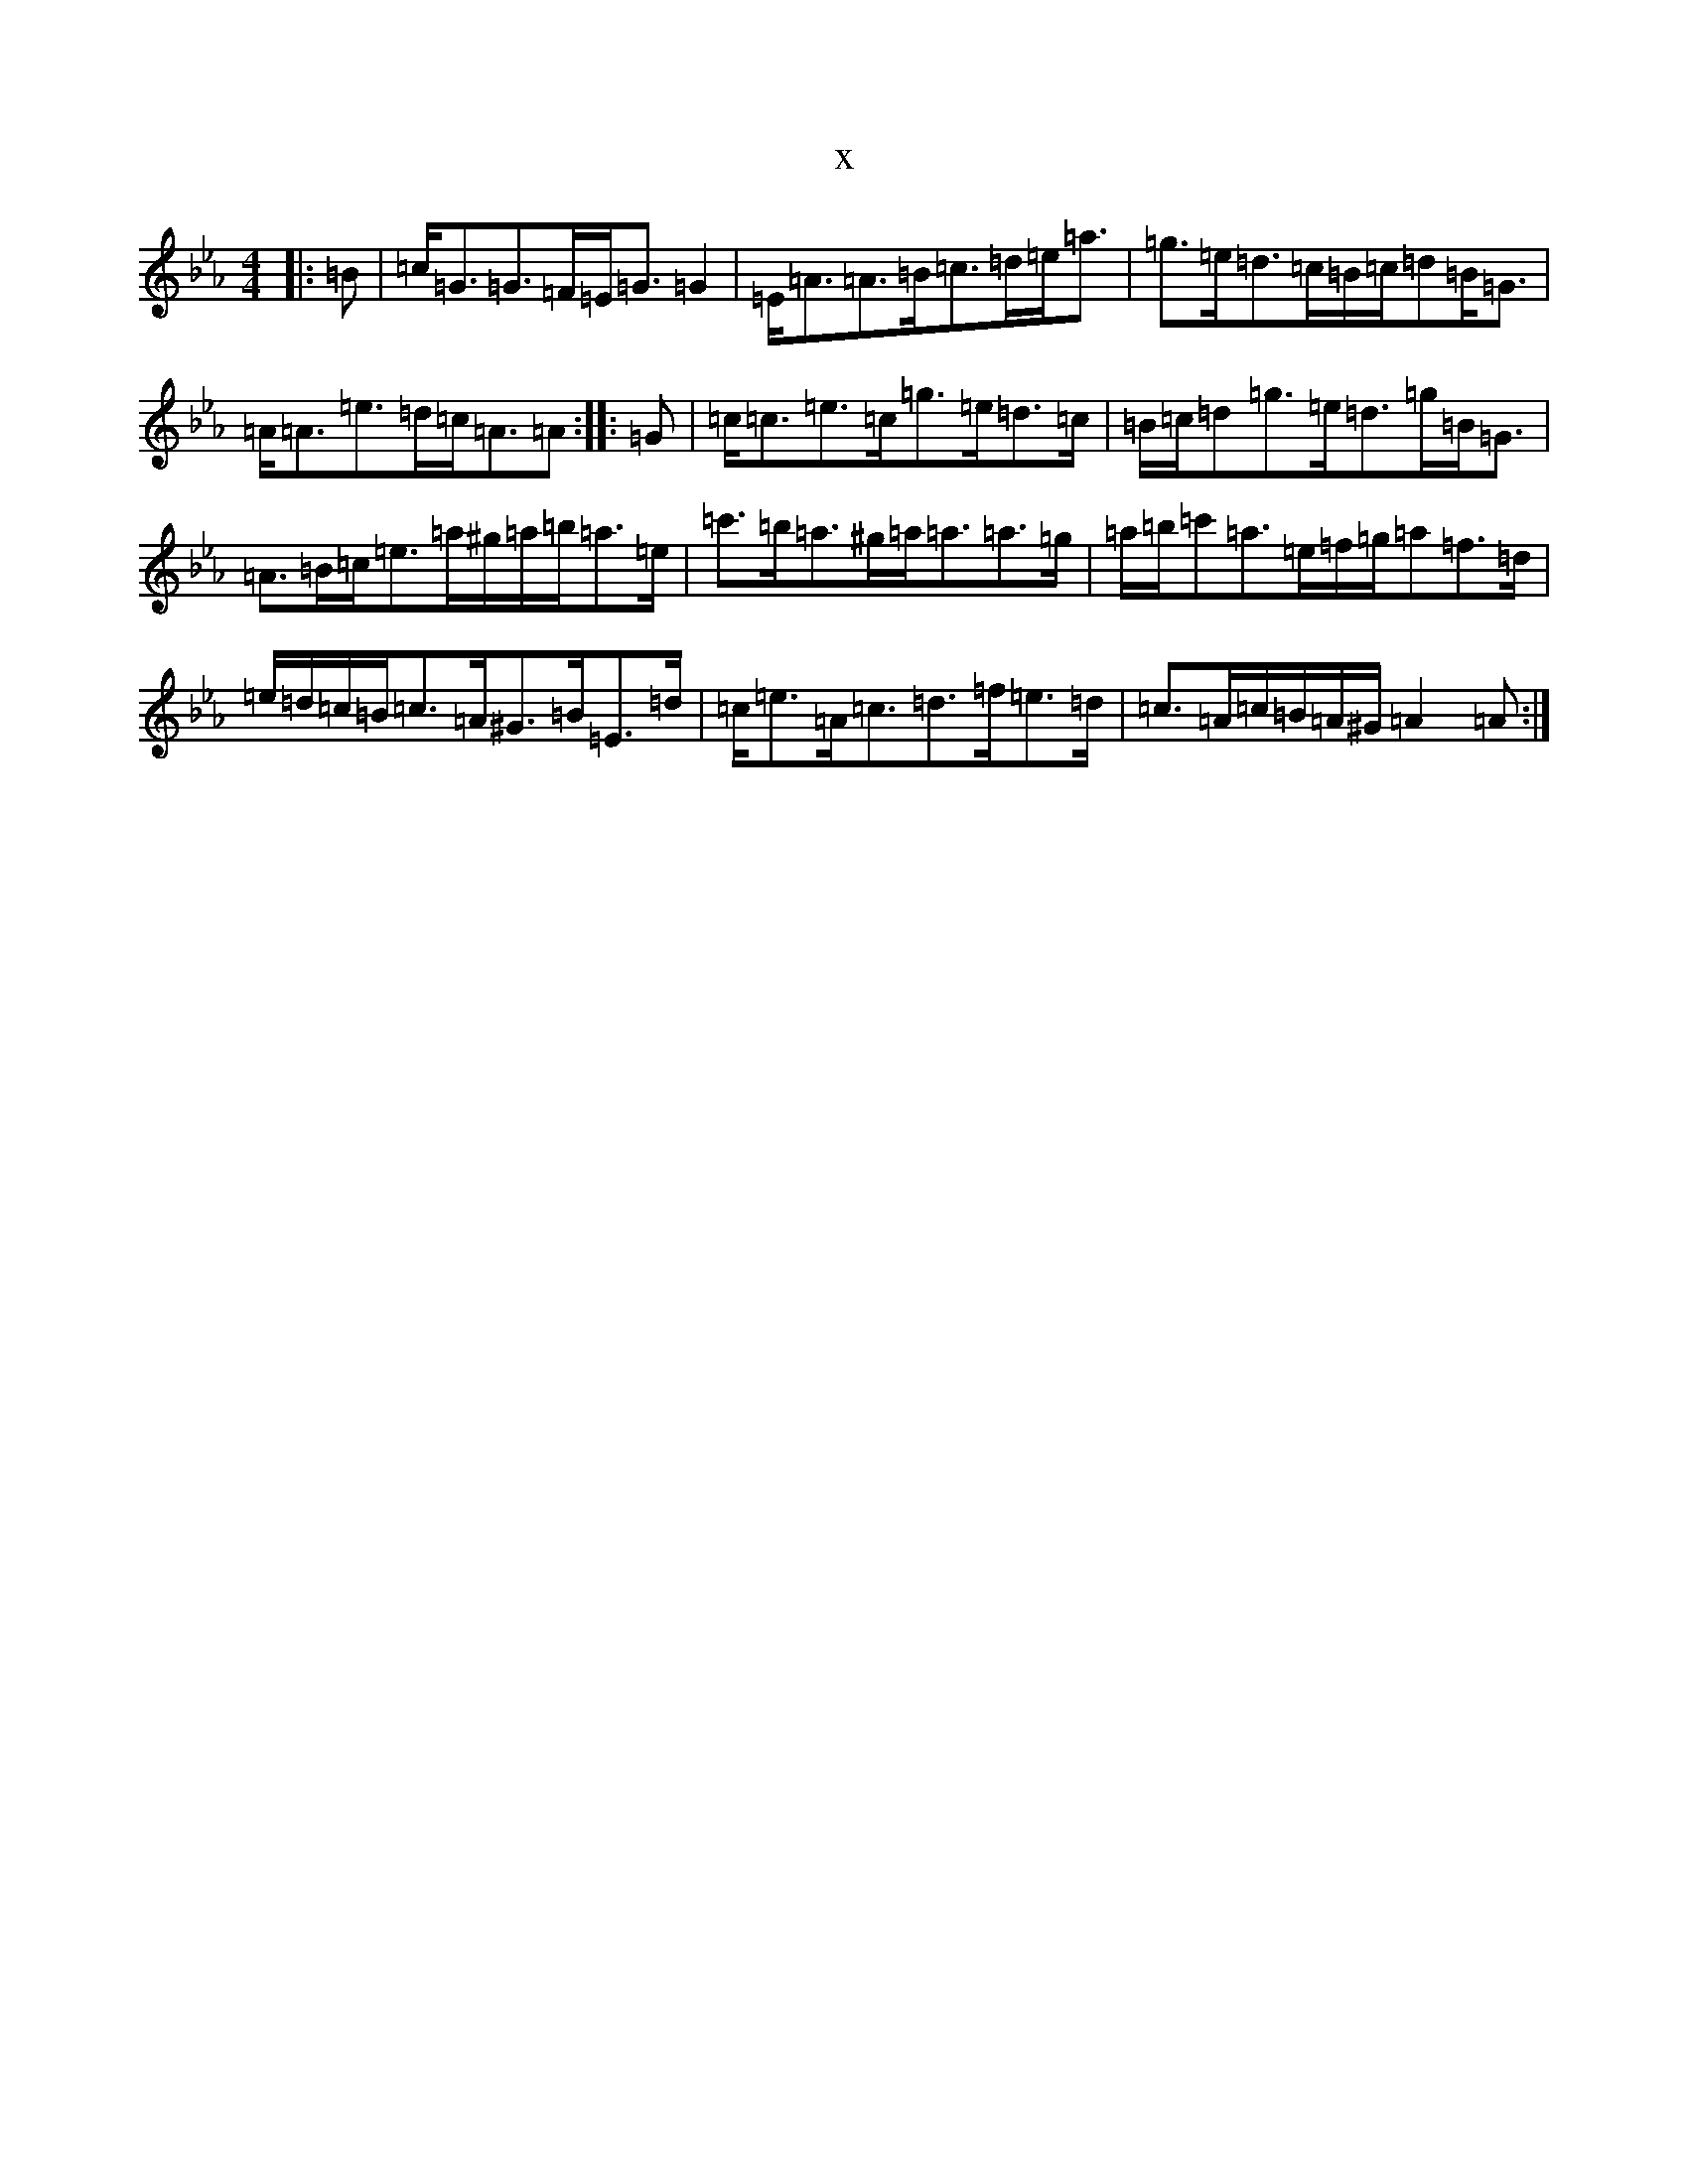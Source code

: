 X:14335
T:x
L:1/8
M:4/4
K: C minor
|:=B|=c<=G=G>=F=E<=G=G2|=E<=A=A>=B=c>=d=e<=a|=g>=e=d>=c=B/2=c/2=d=B<=G|=A<=A=e>=d=c<=A=A:||:=G|=c<=c=e>=c=g>=e=d>=c|=B/2=c/2=d=g>=e=d>=g=B<=G|=A>=B=c<=e=a/2^g/2=a/2=b/2=a>=e|=c'>=b=a>^g=a<=a=a>=g|=a/2=b/2=c'=a>=e=f/2=g/2=a=f>=d|=e/2=d/2=c/2=B/2=c>=A^G>=B=E>=d|=c<=e=A<=c=d>=f=e>=d|=c>=A=c/2=B/2=A/2^G/2=A2=A:|